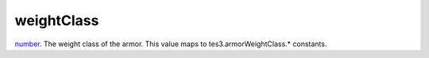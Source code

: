 weightClass
====================================================================================================

`number`_. The weight class of the armor. This value maps to tes3.armorWeightClass.* constants.

.. _`number`: ../../../lua/type/number.html
